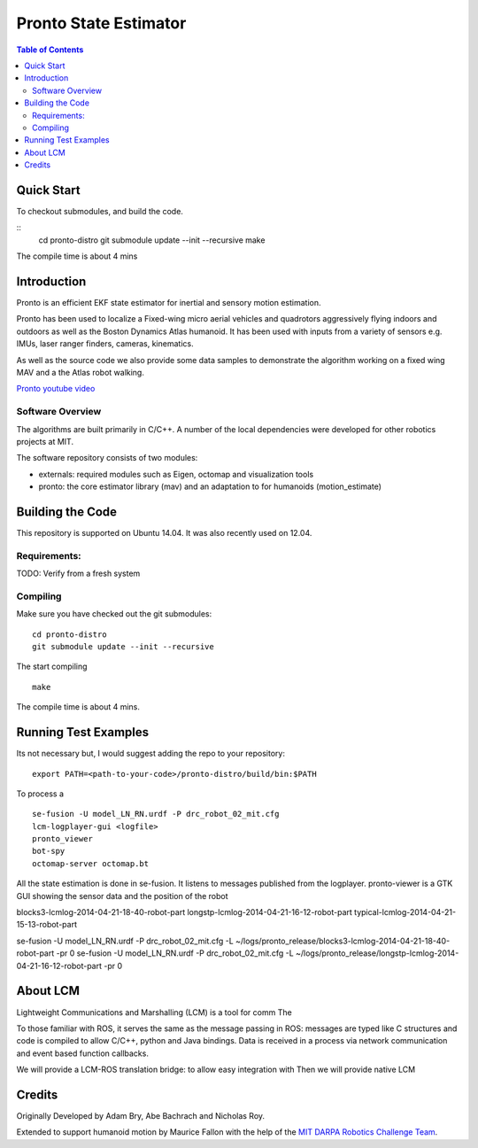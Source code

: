 ======================
Pronto State Estimator
======================

.. contents:: Table of Contents

Quick Start
===========

To checkout submodules, and build the code.

::
    cd pronto-distro
    git submodule update --init --recursive
    make

The compile time is about 4 mins


Introduction
============

Pronto is an efficient EKF state estimator for inertial and sensory
motion estimation.

Pronto has been used to localize a Fixed-wing micro aerial vehicles
and quadrotors aggressively flying indoors and outdoors as well as
the Boston Dynamics Atlas humanoid. It has been used with inputs 
from a variety of sensors e.g. IMUs, laser ranger finders, cameras,
kinematics.

As well as the source code we also provide some data samples
to demonstrate the algorithm working on a fixed wing MAV and a
the Atlas robot walking.

.. image:: http://img.youtube.com/vi/V_DxB76MkE4/0.jpg
   :target: https://www.youtube.com/watch?v=V_DxB76MkE4

`Pronto youtube video <https://www.youtube.com/watch?v=V_DxB76MkE4>`_


Software Overview
-----------------
The algorithms are built primarily in C/C++. A number of the local dependencies
were developed for other robotics projects at MIT.

The software repository consists of two modules:

* externals: required modules such as Eigen, octomap and visualization tools
* pronto: the core estimator library (mav) and an adaptation to for humanoids (motion_estimate)

Building the Code
=================
This repository is supported on Ubuntu 14.04. It was also recently used
on 12.04.

Requirements:
-------------

TODO: Verify from a fresh system

Compiling
---------
Make sure you have checked out the git submodules:

::

    cd pronto-distro
    git submodule update --init --recursive

The start compiling

::

    make

The compile time is about 4 mins.


Running Test Examples
=====================

Its not necessary but, I would suggest adding the repo to your repository:

::

  export PATH=<path-to-your-code>/pronto-distro/build/bin:$PATH

To process a

::

  se-fusion -U model_LN_RN.urdf -P drc_robot_02_mit.cfg
  lcm-logplayer-gui <logfile>
  pronto_viewer
  bot-spy
  octomap-server octomap.bt

All the state estimation is done in se-fusion. It listens to messages published 
from the logplayer. pronto-viewer is a GTK GUI showing the sensor data and 
the position of the robot


blocks3-lcmlog-2014-04-21-18-40-robot-part
longstp-lcmlog-2014-04-21-16-12-robot-part
typical-lcmlog-2014-04-21-15-13-robot-part


se-fusion -U model_LN_RN.urdf -P drc_robot_02_mit.cfg -L ~/logs/pronto_release/blocks3-lcmlog-2014-04-21-18-40-robot-part -pr 0
se-fusion -U model_LN_RN.urdf -P drc_robot_02_mit.cfg -L ~/logs/pronto_release/longstp-lcmlog-2014-04-21-16-12-robot-part -pr 0


About LCM
=========

Lightweight Communications and Marshalling (LCM) is a tool for comm
The 

To those familiar with ROS, it serves the same as the message passing in ROS: messages are typed like C structures
and code is compiled to allow C/C++, python and Java bindings. Data is received in a process
via network communication and event based function callbacks.

We will provide a LCM-ROS translation bridge: to allow easy integration with
Then we will provide native LCM 

Credits
=======

Originally Developed by Adam Bry, Abe Bachrach and Nicholas Roy.

Extended to support humanoid motion by Maurice Fallon with the help
of the `MIT DARPA Robotics Challenge Team <http://www.drc.mit.edu>`_.
